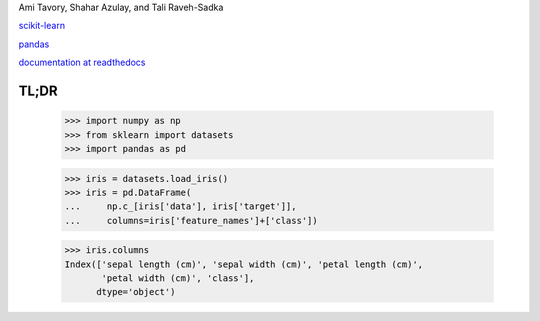 Ami Tavory, Shahar Azulay, and Tali Raveh-Sadka

.. image:: https://travis-ci.org/atavory/ibex.svg?branch=master  
    :target: https://travis-ci.org/atavory/ibex

.. image:: https://landscape.io/github/atavory/ibex/master/landscape.svg?style=flat
    :target: https://landscape.io/github/atavory/ibex/master

.. image:: https://coveralls.io/repos/github/atavory/ibex/badge.svg?branch=master
    :target: https://coveralls.io/github/atavory/ibex?branch=master

.. image:: http://readthedocs.org/projects/ibex/badge/?version=latest 
    :target: http://ibex.readthedocs.io/en/latest/?badge=latest


`scikit-learn <http://scikit-learn.org/stable/>`_

`pandas <http://pandas.pydata.org/>`_

`documentation at readthedocs <http://ibex.readthedocs.io/en/latest/?badge=latest>`_


TL;DR
-----

    >>> import numpy as np
    >>> from sklearn import datasets
    >>> import pandas as pd

    >>> iris = datasets.load_iris()
    >>> iris = pd.DataFrame(
    ...     np.c_[iris['data'], iris['target']],
    ...     columns=iris['feature_names']+['class'])

    >>> iris.columns
    Index(['sepal length (cm)', 'sepal width (cm)', 'petal length (cm)',
           'petal width (cm)', 'class'],
          dtype='object')

